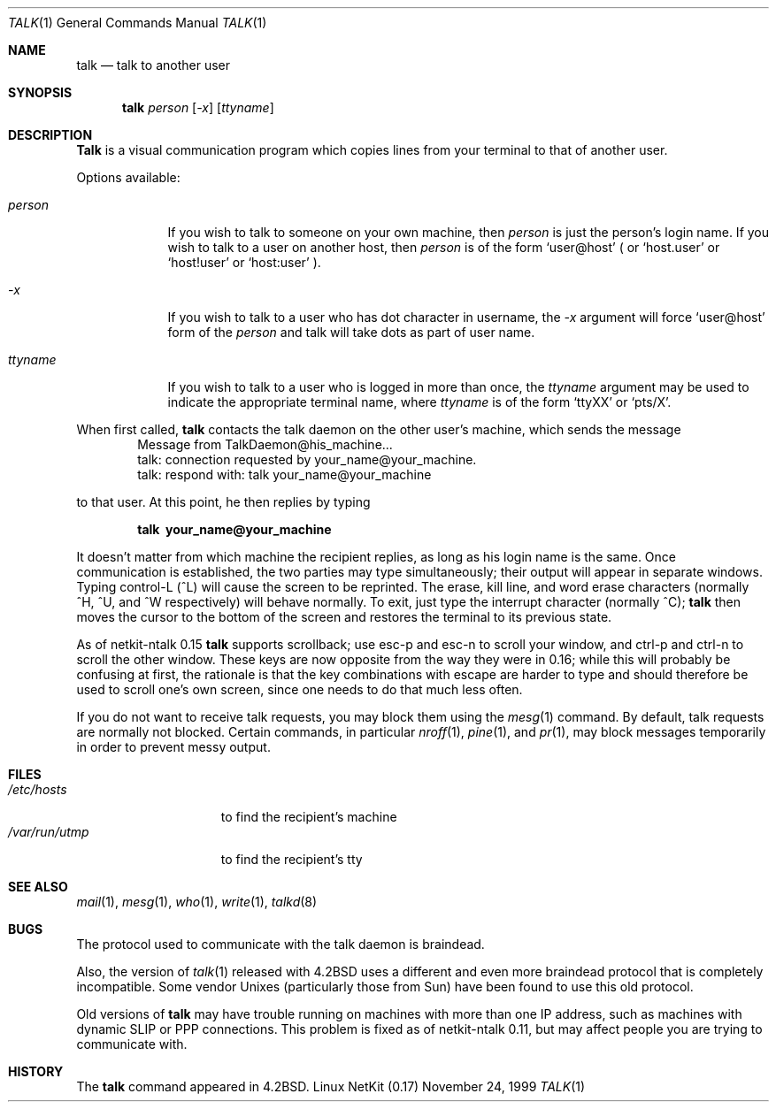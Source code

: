 .\" Copyright (c) 1983, 1990 The Regents of the University of California.
.\" All rights reserved.
.\"
.\" Redistribution and use in source and binary forms, with or without
.\" modification, are permitted provided that the following conditions
.\" are met:
.\" 1. Redistributions of source code must retain the above copyright
.\"    notice, this list of conditions and the following disclaimer.
.\" 2. Redistributions in binary form must reproduce the above copyright
.\"    notice, this list of conditions and the following disclaimer in the
.\"    documentation and/or other materials provided with the distribution.
.\" 3. All advertising materials mentioning features or use of this software
.\"    must display the following acknowledgement:
.\"	This product includes software developed by the University of
.\"	California, Berkeley and its contributors.
.\" 4. Neither the name of the University nor the names of its contributors
.\"    may be used to endorse or promote products derived from this software
.\"    without specific prior written permission.
.\"
.\" THIS SOFTWARE IS PROVIDED BY THE REGENTS AND CONTRIBUTORS ``AS IS'' AND
.\" ANY EXPRESS OR IMPLIED WARRANTIES, INCLUDING, BUT NOT LIMITED TO, THE
.\" IMPLIED WARRANTIES OF MERCHANTABILITY AND FITNESS FOR A PARTICULAR PURPOSE
.\" ARE DISCLAIMED.  IN NO EVENT SHALL THE REGENTS OR CONTRIBUTORS BE LIABLE
.\" FOR ANY DIRECT, INDIRECT, INCIDENTAL, SPECIAL, EXEMPLARY, OR CONSEQUENTIAL
.\" DAMAGES (INCLUDING, BUT NOT LIMITED TO, PROCUREMENT OF SUBSTITUTE GOODS
.\" OR SERVICES; LOSS OF USE, DATA, OR PROFITS; OR BUSINESS INTERRUPTION)
.\" HOWEVER CAUSED AND ON ANY THEORY OF LIABILITY, WHETHER IN CONTRACT, STRICT
.\" LIABILITY, OR TORT (INCLUDING NEGLIGENCE OR OTHERWISE) ARISING IN ANY WAY
.\" OUT OF THE USE OF THIS SOFTWARE, EVEN IF ADVISED OF THE POSSIBILITY OF
.\" SUCH DAMAGE.
.\"
.\"     from: @(#)talk.1	6.6 (Berkeley) 4/22/91
.\"	$Id: talk.1,v 1.15 2000/07/30 23:57:02 dholland Exp $
.\"
.Dd November 24, 1999
.Dt TALK 1
.Os "Linux NetKit (0.17)"
.Sh NAME
.Nm talk
.Nd talk to another user
.Sh SYNOPSIS
.Nm talk
.Ar person
.Op Ar -x
.Op Ar ttyname
.Sh DESCRIPTION
.Nm Talk
is a visual communication program which copies lines from your
terminal to that of another user.
.Pp
Options available:
.Bl -tag -width ttyname
.It Ar person
If you wish to talk to someone on your own machine, then
.Ar person
is just the person's login name.  If you wish to talk to a user on
another host, then
.Ar person
is of the form
.Ql user@host
( or 
.Ql host.user
or
.Ql host!user
or
.Ql host:user
).
.It Ar -x
If you wish to talk to a user who has dot character in username, the
.Ar -x
argument will force
.Ql user@host
form of the
.Ar person
and talk will take dots as part of user name.
.It Ar ttyname
If you wish to talk to a user who is logged in more than once, the
.Ar ttyname
argument may be used to indicate the appropriate terminal
name, where
.Ar ttyname
is of the form
.Ql ttyXX
or
.Ql pts/X .
.El
.Pp
When first called,
.Nm talk
contacts the talk daemon on the other user's machine, which sends the
message
.Bd -literal -offset indent -compact
Message from TalkDaemon@his_machine...
talk: connection requested by your_name@your_machine.
talk: respond with: talk your_name@your_machine
.Ed
.Pp
to that user. At this point, he then replies by typing
.Pp
.Dl talk \ your_name@your_machine
.Pp
It doesn't matter from which machine the recipient replies, as
long as his login name is the same.  Once communication is established,
the two parties may type simultaneously; their output will appear
in separate windows.  Typing control-L (^L)
.\".Ql ^L
will cause the screen to
be reprinted. The erase, kill line, and word erase characters
(normally ^H, ^U, and ^W respectively)
will behave normally.  To exit, just type the interrupt character
(normally ^C);
.Nm talk
then moves the cursor to the bottom of the screen and restores the
terminal to its previous state.
.Pp
As of netkit-ntalk 0.15
.Nm talk
supports scrollback; use esc-p and esc-n to scroll your window, and
ctrl-p and ctrl-n to scroll the other window. These keys are now
opposite from the way they were in 0.16; while this will probably be
confusing at first, the rationale is that the key combinations with 
escape are harder to type and should therefore be used to scroll one's
own screen, since one needs to do that much less often.
.Pp
If you do not want to receive talk requests, you may block them using the
.Xr mesg 1
command.  By default, talk requests are normally not blocked.
Certain commands, in particular
.Xr nroff 1 ,
.Xr pine 1 ,
and
.Xr pr 1 ,
may block messages temporarily in order to
prevent messy output.
.Pp
.Sh FILES
.Bl -tag -width /var/run/utmp -compact
.It Pa /etc/hosts
to find the recipient's machine
.It Pa /var/run/utmp
to find the recipient's tty
.El
.Sh SEE ALSO
.Xr mail 1 ,
.Xr mesg 1 ,
.Xr who 1 ,
.Xr write 1 ,
.Xr talkd 8
.Sh BUGS
The protocol used to communicate with the talk daemon is braindead.
.Pp
Also, the version of
.Xr talk 1
released with
.Bx 4.2
uses a different and even more braindead protocol that is completely
incompatible. Some vendor Unixes (particularly those from Sun) have
been found to use this old protocol.
.Pp
Old versions of
.Nm talk
may have trouble running on machines with more than one IP address,
such as machines with dynamic SLIP or PPP connections. This problem is
fixed as of netkit-ntalk 0.11, but may affect people you are trying to
communicate with.
.Sh HISTORY
The
.Nm
command appeared in
.Bx 4.2 .
